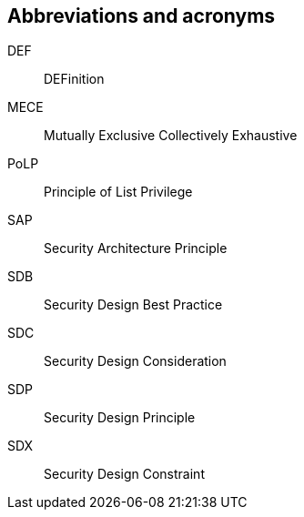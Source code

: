 
== Abbreviations and acronyms
////
<Include all abbreviations and acronyms used in this Recommendation>
////

// This Recommendation uses the following abbreviations and acronyms:

DEF:: DEFinition
MECE:: Mutually Exclusive Collectively Exhaustive
PoLP:: Principle of List Privilege
SAP:: Security Architecture Principle
SDB:: Security Design Best Practice
SDC:: Security Design Consideration
SDP:: Security Design Principle
SDX:: Security Design Constraint

